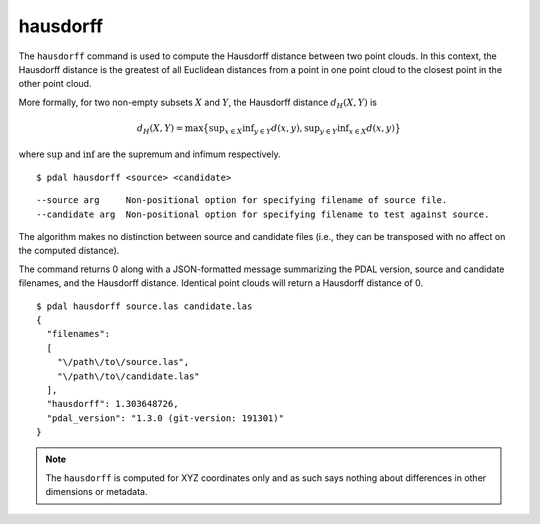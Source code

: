.. _hausdorff_command:

********************************************************************************
hausdorff
********************************************************************************

The ``hausdorff`` command is used to compute the Hausdorff distance between two
point clouds. In this context, the Hausdorff distance is the greatest of all
Euclidean distances from a point in one point cloud to the closest point in the
other point cloud.

More formally, for two non-empty subsets :math:`X` and :math:`Y`, the Hausdorff
distance :math:`d_H(X,Y)` is

.. math::

  d_H(X,Y) = \operatorname*{max} \big\{ \operatorname*{sup}_{x \in X} \operatorname*{inf}_{y \in Y} d(x,y), \operatorname*{sup}_{y \in Y} \operatorname*{inf}_{x \in X} d(x,y)\big\}
  
where :math:`\operatorname*{sup}` and :math:`\operatorname*{inf}` are the
supremum and infimum respectively.

::

    $ pdal hausdorff <source> <candidate>

::

    --source arg     Non-positional option for specifying filename of source file.
    --candidate arg  Non-positional option for specifying filename to test against source.

The algorithm makes no distinction between source and candidate files (i.e.,
they can be transposed with no affect on the computed distance).

The command returns 0 along with a JSON-formatted message summarizing the PDAL
version, source and candidate filenames, and the Hausdorff distance. Identical
point clouds will return a Hausdorff distance of 0.

::

    $ pdal hausdorff source.las candidate.las
    {
      "filenames":
      [
        "\/path\/to\/source.las",
        "\/path\/to\/candidate.las"
      ],
      "hausdorff": 1.303648726,
      "pdal_version": "1.3.0 (git-version: 191301)"
    }

.. note::
  
  The ``hausdorff`` is computed for XYZ coordinates only and as such says
  nothing about differences in other dimensions or metadata.
